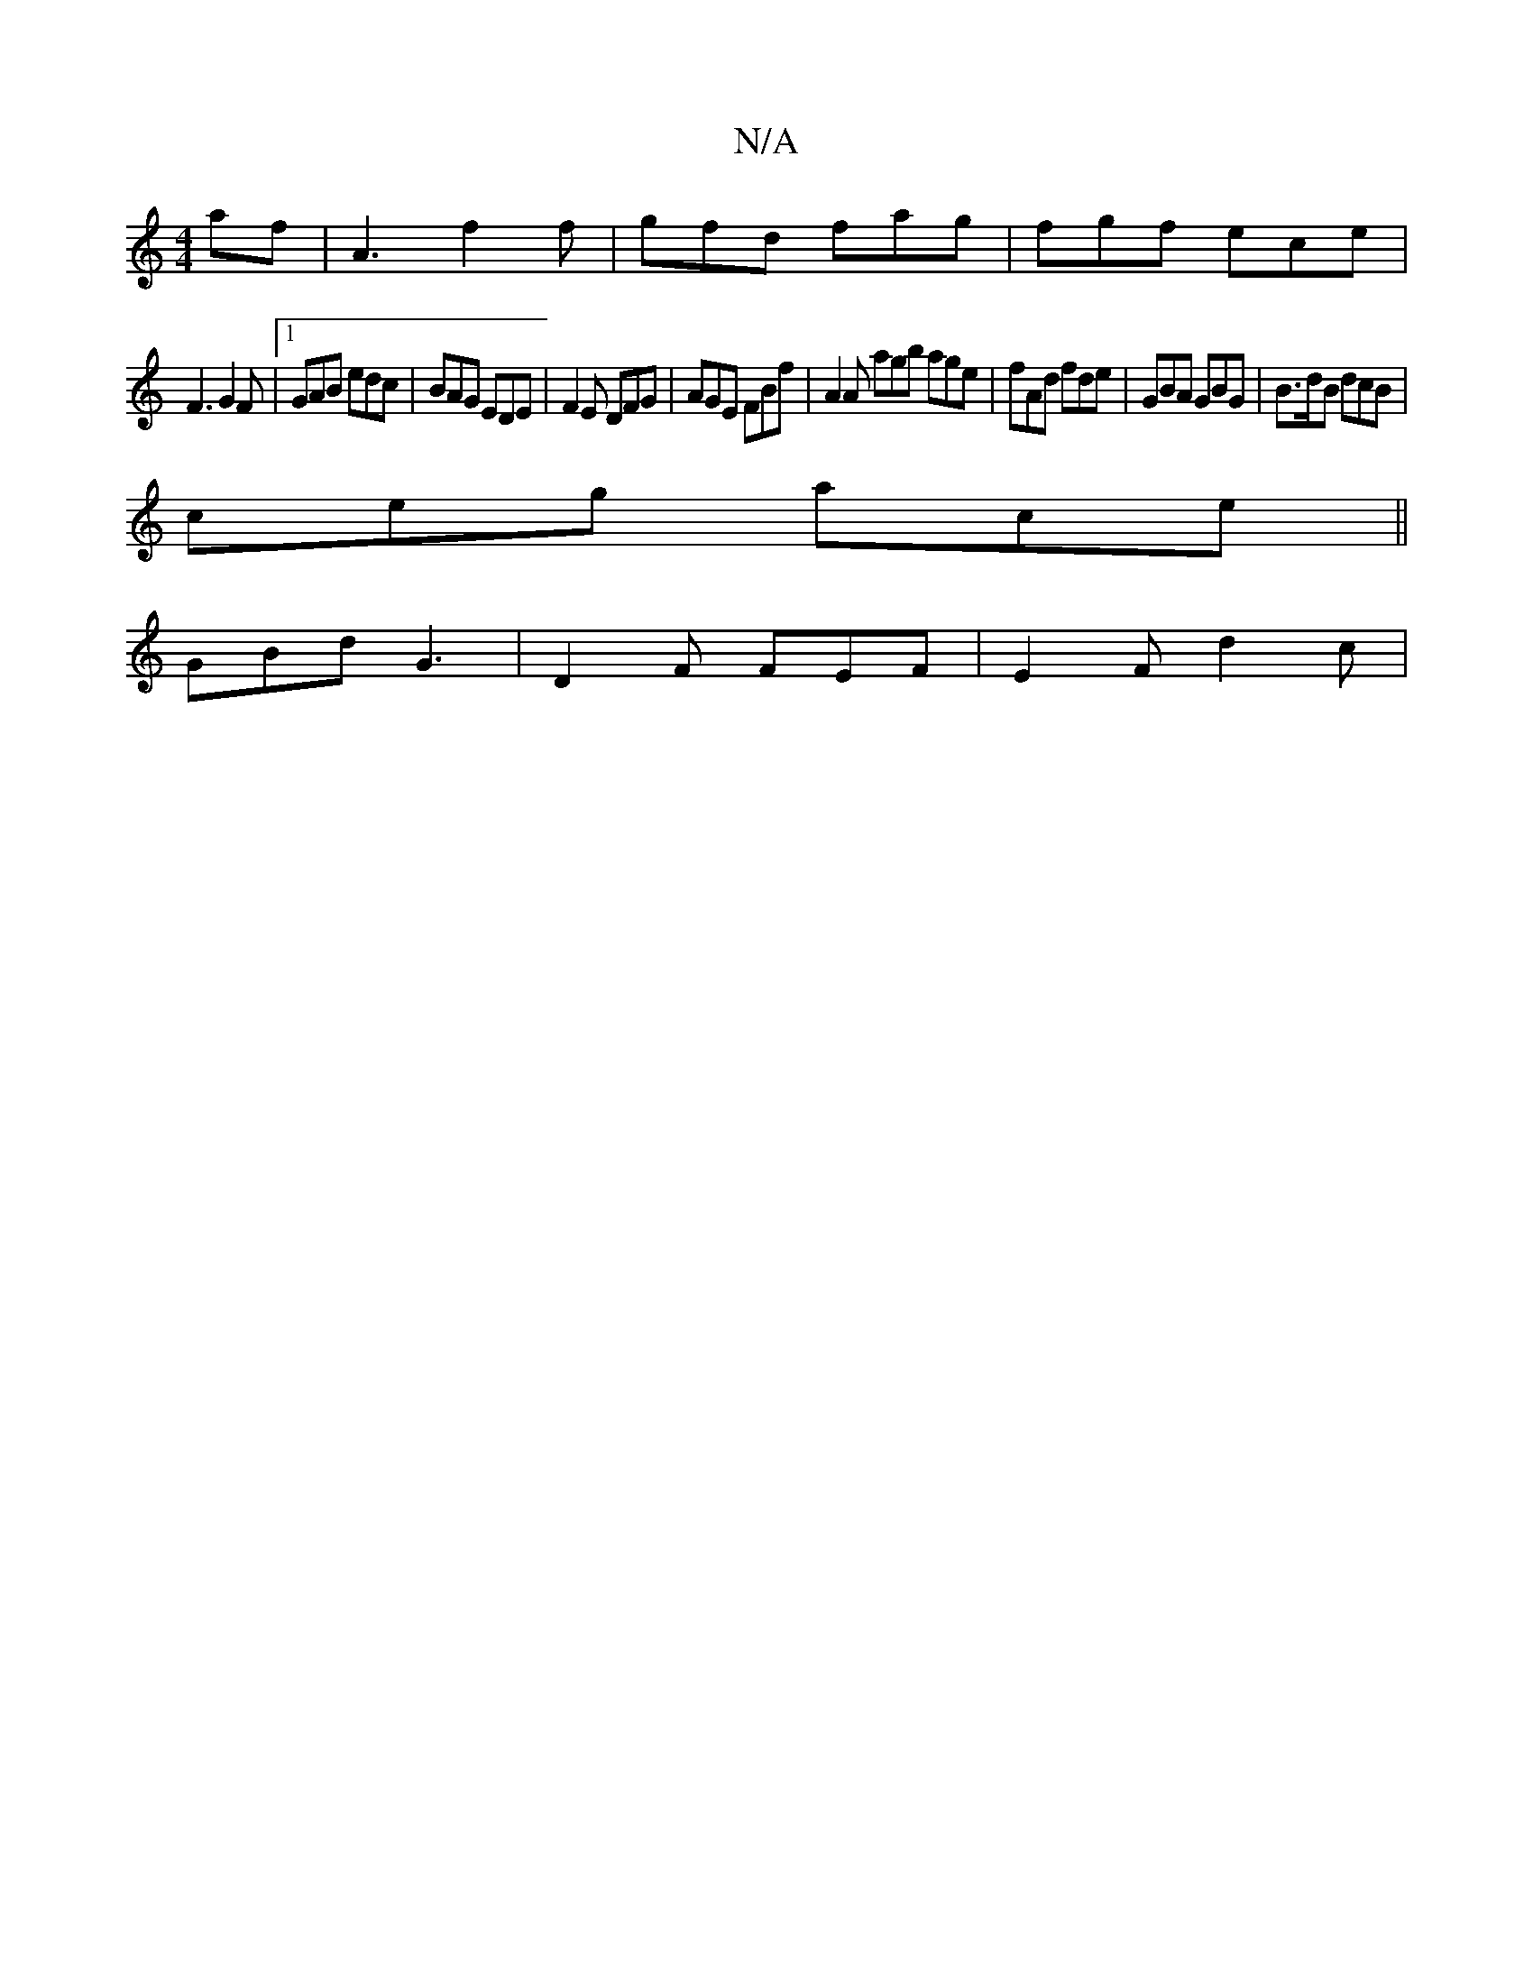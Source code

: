 X:1
T:N/A
M:4/4
R:N/A
K:Cmajor
af|A3 f2f|gfd fag|fgf ece|
F3 G2F|1 GAB edc|BAG EDE|F2E DFG|AGE FBf|A2A agb age|fAd fde| GBA GBG|B>dB dcB|
ceg ace||
GBd G3|D2F FEF|E2F d2c|

|:fg|g2 (3ag^f gbfg|
f~d3 edBA|
GBeB cAGE|DEFA | AD D2 {F}